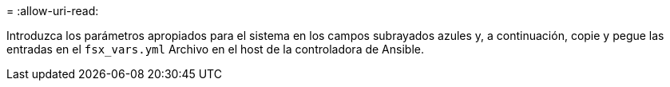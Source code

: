 = 
:allow-uri-read: 


Introduzca los parámetros apropiados para el sistema en los campos subrayados azules y, a continuación, copie y pegue las entradas en el `fsx_vars.yml` Archivo en el host de la controladora de Ansible.

